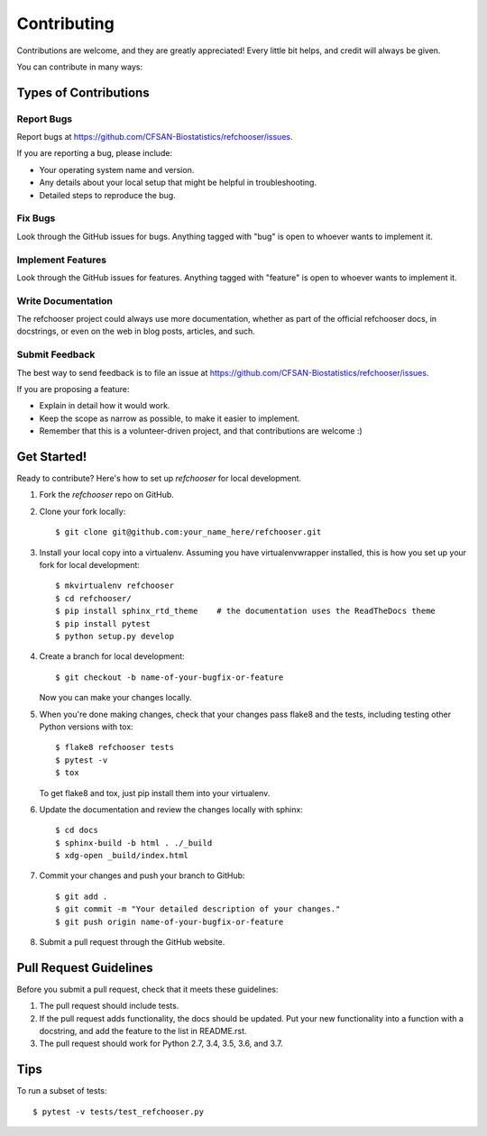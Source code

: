 ============
Contributing
============

.. highlight:: bash

Contributions are welcome, and they are greatly appreciated! Every
little bit helps, and credit will always be given.

You can contribute in many ways:

Types of Contributions
----------------------

Report Bugs
~~~~~~~~~~~

Report bugs at https://github.com/CFSAN-Biostatistics/refchooser/issues.

If you are reporting a bug, please include:

* Your operating system name and version.
* Any details about your local setup that might be helpful in troubleshooting.
* Detailed steps to reproduce the bug.

Fix Bugs
~~~~~~~~

Look through the GitHub issues for bugs. Anything tagged with "bug"
is open to whoever wants to implement it.

Implement Features
~~~~~~~~~~~~~~~~~~

Look through the GitHub issues for features. Anything tagged with "feature"
is open to whoever wants to implement it.

Write Documentation
~~~~~~~~~~~~~~~~~~~

The refchooser project could always use more documentation, whether as part of the
official refchooser docs, in docstrings, or even on the web in blog posts,
articles, and such.

Submit Feedback
~~~~~~~~~~~~~~~

The best way to send feedback is to file an issue at https://github.com/CFSAN-Biostatistics/refchooser/issues.

If you are proposing a feature:

* Explain in detail how it would work.
* Keep the scope as narrow as possible, to make it easier to implement.
* Remember that this is a volunteer-driven project, and that contributions
  are welcome :)

Get Started!
------------

Ready to contribute? Here's how to set up `refchooser` for local development.

1. Fork the `refchooser` repo on GitHub.
2. Clone your fork locally::

    $ git clone git@github.com:your_name_here/refchooser.git

3. Install your local copy into a virtualenv. Assuming you have virtualenvwrapper installed, this is how you set up your fork for local development::

    $ mkvirtualenv refchooser
    $ cd refchooser/
    $ pip install sphinx_rtd_theme    # the documentation uses the ReadTheDocs theme
    $ pip install pytest
    $ python setup.py develop

4. Create a branch for local development::

    $ git checkout -b name-of-your-bugfix-or-feature

   Now you can make your changes locally.

5. When you're done making changes, check that your changes pass flake8 and the tests, including testing other Python versions with tox::

    $ flake8 refchooser tests
    $ pytest -v
    $ tox

   To get flake8 and tox, just pip install them into your virtualenv.

6. Update the documentation and review the changes locally with sphinx::

    $ cd docs
    $ sphinx-build -b html . ./_build
    $ xdg-open _build/index.html

7. Commit your changes and push your branch to GitHub::

    $ git add .
    $ git commit -m "Your detailed description of your changes."
    $ git push origin name-of-your-bugfix-or-feature

8. Submit a pull request through the GitHub website.

Pull Request Guidelines
-----------------------

Before you submit a pull request, check that it meets these guidelines:

1. The pull request should include tests.
2. If the pull request adds functionality, the docs should be updated. Put
   your new functionality into a function with a docstring, and add the
   feature to the list in README.rst.
3. The pull request should work for Python 2.7, 3.4, 3.5, 3.6, and 3.7.

Tips
----

To run a subset of tests::

    $ pytest -v tests/test_refchooser.py
